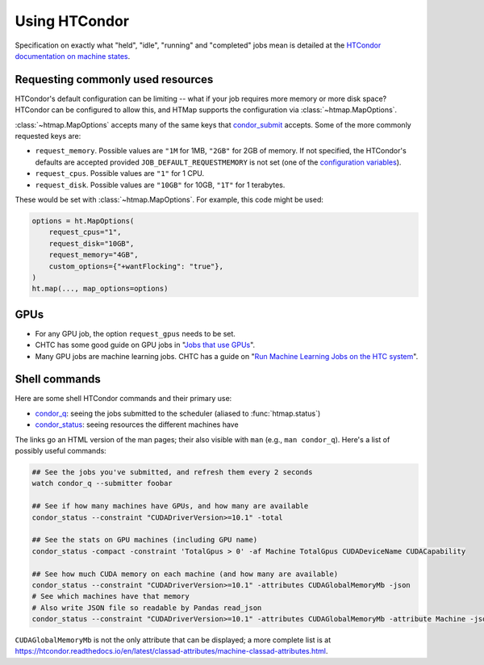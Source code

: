 Using HTCondor
==============

Specification on exactly what "held", "idle", "running" and "completed" jobs
mean is detailed at the `HTCondor documentation on machine states`_.

.. _HTCondor documentation on machine states: https://htcondor.readthedocs.io/en/latest/admin-manual/policy-configuration.html#machine-states

Requesting commonly used resources
----------------------------------

HTCondor's default configuration can be limiting -- what if your job requires
more memory or more disk space? HTCondor can be configured to allow this, and
HTMap supports the configuration via :class:`~htmap.MapOptions`.

:class:`~htmap.MapOptions` accepts many of the same keys that `condor_submit`_
accepts.  Some of the more commonly requested keys are:

* ``request_memory``. Possible values are ``"1M`` for 1MB, ``"2GB"`` for 2GB of
  memory. If not specified, the HTCondor's defaults are accepted provided
  ``JOB_DEFAULT_REQUESTMEMORY`` is not set (one of the
  `configuration variables`_).
* ``request_cpus``. Possible values are ``"1"`` for 1 CPU.
* ``request_disk``. Possible values are ``"10GB"`` for 10GB, ``"1T"`` for 1
  terabytes.

These would be set with :class:`~htmap.MapOptions`. For example, this code
might be used:

.. code:: python

   options = ht.MapOptions(
       request_cpus="1",
       request_disk="10GB",
       request_memory="4GB",
       custom_options={"+wantFlocking": "true"},
   )
   ht.map(..., map_options=options)

.. _configuration variables: https://htcondor.readthedocs.io/en/latest/admin-manual/configuration-macros.html

GPUs
----

* For any GPU job, the option ``request_gpus`` needs to be set.
* CHTC has some good guide on GPU jobs in "`Jobs that use GPUs`_".
* Many GPU jobs are machine learning jobs. CHTC has a guide on "`Run Machine
  Learning Jobs on the HTC system`_".

.. _Jobs that use GPUs: http://chtc.cs.wisc.edu/gpu-jobs
.. _Run Machine Learning Jobs on the HTC system: http://chtc.cs.wisc.edu/gpu-jobs.shtml

Shell commands
--------------

Here are some shell HTCondor commands and their primary use:

* `condor_q`_: seeing the jobs submitted to the scheduler (aliased to
  :func:`htmap.status`)
* `condor_status`_: seeing resources the different machines have

The links go an HTML version of the man pages; their also visible with ``man``
(e.g., ``man condor_q``).  Here's a list of possibly useful commands:

.. code:: shell

   ## See the jobs you've submitted, and refresh them every 2 seconds
   watch condor_q --submitter foobar

   ## See if how many machines have GPUs, and how many are available
   condor_status --constraint "CUDADriverVersion>=10.1" -total

   ## See the stats on GPU machines (including GPU name)
   condor_status -compact -constraint 'TotalGpus > 0' -af Machine TotalGpus CUDADeviceName CUDACapability

   ## See how much CUDA memory on each machine (and how many are available)
   condor_status --constraint "CUDADriverVersion>=10.1" -attributes CUDAGlobalMemoryMb -json
   # See which machines have that memory
   # Also write JSON file so readable by Pandas read_json
   condor_status --constraint "CUDADriverVersion>=10.1" -attributes CUDAGlobalMemoryMb -attribute Machine -json >> stats.json

``CUDAGlobalMemoryMb`` is not the only attribute that can be displayed; a more
complete list is at
https://htcondor.readthedocs.io/en/latest/classad-attributes/machine-classad-attributes.html.

.. _condor_q: https://htcondor.readthedocs.io/en/latest/man-pages/condor_q.html
.. _condor_status: https://htcondor.readthedocs.io/en/latest/man-pages/condor_status.html
.. _condor_submit: https://htcondor.readthedocs.io/en/latest/man-pages/condor_submit.html


